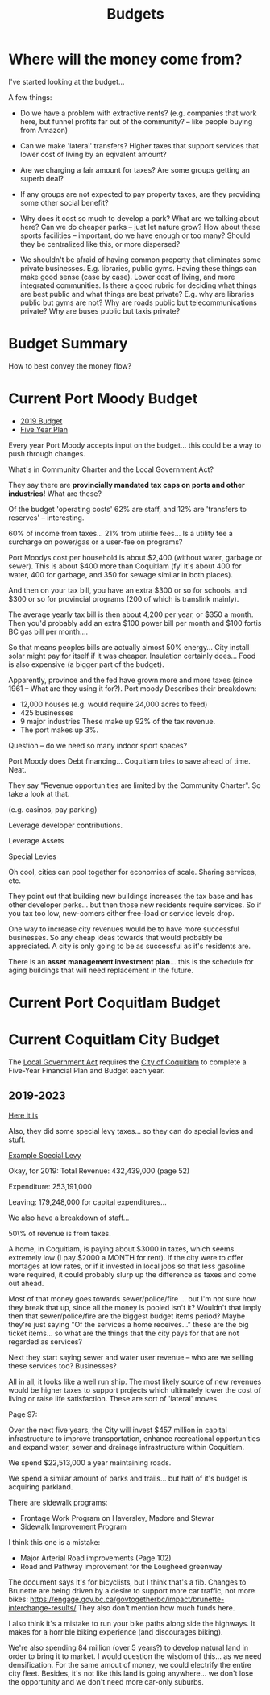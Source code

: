 #+TITLE: Budgets


* Where will the money come from?

I've started looking at the budget...

A few things:
 - Do we have a problem with extractive rents? (e.g. companies that work here, but funnel
   profits far out of the community? -- like people buying from Amazon)
 - Can we make 'lateral' transfers?  Higher taxes that support services that lower cost of living
   by an eqivalent amount?
 - Are we charging a fair amount for taxes?  Are some groups getting an superb deal?

 - If any groups are not expected to pay property taxes, are they providing some other social
   benefit?

 - Why does it cost so much to develop a park?  What are we talking about here?  Can we do
   cheaper parks -- just let nature grow?   How about these sports facilities -- important,
   do we have enough or too many?  Should they be centralized like this, or more dispersed?

 - We shouldn't be afraid of having common property that eliminates some private businesses.
   E.g. libraries, public gyms.  Having these things can make good sense (case by case). Lower cost of
   living, and more integrated communities.  Is there a good rubric for deciding what things are
   best public and what things are best private?   E.g. why are libraries public but gyms are not?
   Why are roads public but telecommunications private?  Why are buses public but taxis private?

* Budget Summary
#+INDEX: budget

How to best convey the money flow?

* Current Port Moody Budget
#+INDEX: budget!Port Moody

 - [[https://www.portmoody.ca/en/city-hall/resources/Documents/2019-City-of-Port-Moody-Budget-Booklet.pdf][2019 Budget]]
 - [[https://www.portmoody.ca/en/services/edocs.ashx?docnumber=454674][Five Year Plan]]

Every year Port Moody accepts input on the budget... this could be a way to push through changes.

What's in Community Charter and the Local Government Act?

They say there are *provincially mandated tax caps on ports and other industries!* What are these?

Of the budget 'operating costs' 62% are staff, and 12% are 'transfers to reserves' -- interesting.

60% of income from taxes... 21% from utilitie fees... Is a utility fee a surcharge on power/gas or a user-fee
on programs?

Port Moodys cost per household is about $2,400 (without water, garbage or sewer). This is about $400 
more than Coquitlam (fyi it's about 400 for water, 400 for
garbage, and 350 for sewage similar in both places).

And then on your tax bill, you have an extra $300 or so for schools,
and $300 or so for provincial programs (200 of which is translink
mainly).

The average yearly tax bill is then about 4,200 per year, or $350 a month.  Then you'd probably add an extra $100 power bill per month and $100 fortis BC gas bill per month....

So that means peoples bills are actually almost 50% energy...  City install solar might pay for itself if it was cheaper.  Insulation certainly does...
Food is also expensive (a bigger part of the budget).

Apparently, province and the fed have grown more and more taxes (since 1961 -- What are they using it for?).  Port moody Describes their breakdown:

 - 12,000 houses (e.g. would require 24,000 acres to feed)
 - 425 businesses
 - 9 major industries
  These make up 92% of the tax revenue.
 - The port makes up 3%.


Question -- do we need so many indoor sport spaces? 


Port Moody does Debt financing... Coquitlam tries to save ahead of time. Neat.

They say "Revenue opportunities are limited by the Community Charter". So take a look at that.

(e.g. casinos, pay parking)

Leverage developer contributions.

Leverage Assets

Special Levies


Oh cool, cities can pool together for economies of scale.  Sharing services, etc.

They point out that building new buildings increases the tax base and has other developer
perks... but then those new residents require services.  So if you tax too low, new-comers
either free-load or service levels drop.


One way to increase city revenues would be to have more successful
businesses.  So any cheap ideas towards that would probably be
appreciated.  A city is only going to be as successful as it's
residents are.

There is an *asset management investment plan*... this is the schedule
for aging buildings that will need replacement in the future.


* Current Port Coquitlam Budget
#+INDEX: budget!Port Coquitlam

* Current Coquitlam City Budget
#+INDEX: budget!Coquitlam


The [[http://www.bclaws.ca/civix/document/id/complete/statreg/r15001_00][Local Government Act]] requires the [[file:coquitlam.org][City of Coquitlam]] to complete a
Five-Year Financial Plan and Budget each year.

** 2019-2023

[[https://www.coquitlam.ca/docs/default-source/financial-services/2019-2023-financial-plan.pdf][Here it is]]

Also, they did some special levy taxes... so they can do special levies
and stuff.

[[https://www.coquitlam.ca/docs/default-source/council-agenda-documents/citydocs--3323575-v1-regularcouncil_2019_05_06_-_item_6.pdf][Example Special Levy]]

Okay, for 2019:
Total Revenue: 432,439,000
(page 52)

Expenditure: 253,191,000

Leaving: 179,248,000 for capital expenditures...

We also have a breakdown of staff...

50\% of revenue is from taxes.

A home, in Coquitlam, is paying about $3000 in taxes, which seems
extremely low (I pay $2000 a MONTH for rent).  If the city were
to offer mortages at low rates, or if it invested in local jobs
so that less gasoline were required, it could probably slurp up
the difference as taxes and come out ahead.

Most of that money goes towards sewer/police/fire ... but I'm not sure
how they break that up, since all the money is pooled isn't it?
Wouldn't that imply then that sewer/police/fire are the biggest budget
items period?  Maybe they're just saying "Of the services a home
receives..."  these are the big ticket items... so what are the things
that the city pays for that are not regarded as services?


Next they start saying sewer and water user revenue -- who are we selling
these services too?  Businesses?  


All in all, it looks like a well run ship.  The most likely source of
new revenues would be higher taxes to support projects which
ultimately lower the cost of living or raise life satisfaction.  These
are sort of 'lateral' moves.


Page 97:

Over the next five years, the City will invest $457 million in capital infrastructure to improve transportation, enhance recreational opportunities and expand water, sewer and drainage infrastructure within Coquitlam. 

We spend $22,513,000 a year maintaining roads.

We spend a similar amount of parks and trails... but half of it's budget is acquiring parkland.


There are sidewalk programs:
 - Frontage Work Program on Haversley, Madore and Stewar
 - Sidewalk Improvement Program

I think this one is a mistake:
 - Major Arterial Road improvements (Page 102)
 - Road and Pathway improvement for the Lougheed greenway

The document says it's for bicyclists, but I think that's a fib.  Changes to Brunette are
being driven by a desire to support more car traffic, not more bikes:
 https://engage.gov.bc.ca/govtogetherbc/impact/brunette-interchange-results/
They also don't mention how much funds here.

I also think it's a mistake to run your bike paths along side the
highways.  It makes for a horrible biking experience (and discourages
biking).


We're also spending 84 million (over 5 years?) to develop natural land in order to bring
it to market.  I would question the wisdom of this... as we need densification. For 
the same amout of money, we could electrify the entire city fleet.  Besides, it's not
like this land is going anywhere... we don't lose the opportunity and we don't need
more car-only suburbs.




